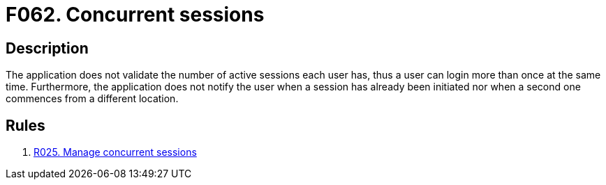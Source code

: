 :slug: findings/062/
:description: The purpose of this page is to present information about the set of findings reported by Fluid Attacks. In this case, the finding presents information about vulnerabilities arising from not controlling concurrent sessions, recommendations to avoid them and related security requirements.
:keywords: Concurrent, Session, Login, Notification, Alert, Active
:findings: yes
:type: hygiene

= F062. Concurrent sessions

== Description

The application does not validate the number of active sessions each user has,
thus a user can login more than once at the same time.
Furthermore, the application does not notify the user when a session has
already been initiated nor when a second one commences from a different
location.


== Rules

. [[r1]] link:/web/rules/025/[R025. Manage concurrent sessions]
